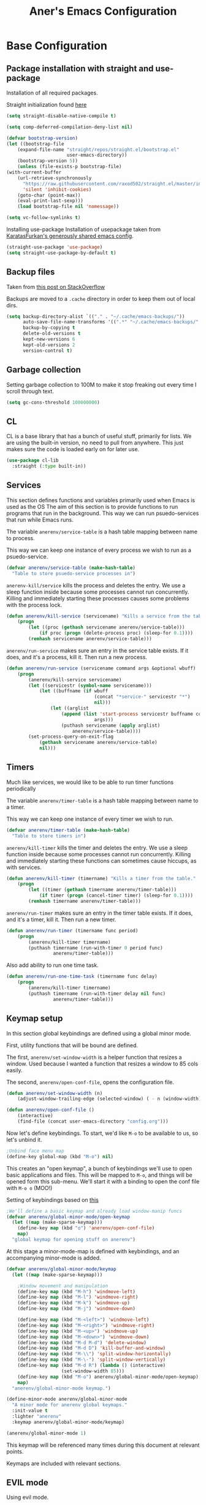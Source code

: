 #+title: Aner's Emacs Configuration

#+property: header-args :results silent
#+options: toc:2
#+latex_class: article

* Base Configuration

** Package installation with straight and use-package

Installation of all required packages.

Straight initialization found [[https://www.github.com/raxod502/straight.el][here]]

#+begin_src emacs-lisp
(setq straight-disable-native-compile t)

(setq comp-deferred-compilation-deny-list nil)

(defvar bootstrap-version)
(let ((bootstrap-file
    (expand-file-name "straight/repos/straight.el/bootstrap.el"
                      user-emacs-directory))
    (bootstrap-version 5))
    (unless (file-exists-p bootstrap-file)
(with-current-buffer
    (url-retrieve-synchronously
      "https://raw.githubusercontent.com/raxod502/straight.el/master/install.el"
      'silent 'inhibit-cookies)
    (goto-char (point-max))
    (eval-print-last-sexp)))
    (load bootstrap-file nil 'nomessage))

(setq vc-follow-symlinks t)
#+end_src

Installing use-package
Installation of usepackage taken from [[https://github.com/KaratasFurkan/.emacs.d/][KaratasFurkan's generously shared emacs config]].

#+begin_src emacs-lisp
(straight-use-package 'use-package)
(setq straight-use-package-by-default t)
#+end_src

** Backup files

Taken from [[https://stackoverflow.com/questions/151945/how-do-i-control-how-emacs-makes-backup-files][this post on StackOverflow]]

Backups are moved to a =.cache= directory in order to keep them out of local dirs.

#+begin_src emacs-lisp
(setq backup-directory-alist `(("." . "~/.cache/emacs-backups/"))
      auto-save-file-name-transforms '((".*" "~/.cache/emacs-backups/" t))
      backup-by-copying t
      delete-old-versions t
      kept-new-versions 6
      kept-old-versions 2
      version-control t)
#+end_src

** Garbage collection

Setting garbage collection to 100M to make it stop freaking out every time I scroll through text.

#+begin_src emacs-lisp
(setq gc-cons-threshold 100000000)
#+end_src

** CL

CL is a base library that has a bunch of useful stuff, primarily for lists.
We are using the built-in version, no need to pull from anywhere.
This just makes sure the code is loaded early on for later use.

#+begin_src emacs-lisp
(use-package cl-lib
  :straight (:type built-in))
#+end_src

** Services

This section defines functions and variables primarily used when Emacs is used as the OS
The aim of this section is to provide functions to run programs that run in the background.
This way we can run psuedo-services that run while Emacs runs.

The variable =anerenv/service-table= is a hash table mapping between name to process.

This way we can keep one instance of every process we wish to run as a psuedo-service.

#+begin_src emacs-lisp
(defvar anerenv/service-table (make-hash-table)
  "Table to store psuedo-service processes in")
#+end_src

=anerenv-kill/service= kills the process and deletes the entry. We use a sleep function
inside because some processes cannot run concurrently. Killing and immediately starting
these processes causes some problems with the process lock.

#+begin_src emacs-lisp
(defun anerenv/kill-service (servicename) "Kills a service from the table."
    (progn
        (let ((proc (gethash servicename anerenv/service-table)))
            (if proc (progn (delete-process proc) (sleep-for 0.1))))
        (remhash servicename anerenv/service-table)))
#+end_src

=anerenv/run-service= makes sure an entry in the service table exists. If it does,
and it's a process, kill it. Then run a new process.

#+begin_src emacs-lisp
(defun anerenv/run-service (servicename command args &optional wbuff)
    (progn
        (anerenv/kill-service servicename)
        (let ((servicestr (symbol-name servicename)))
            (let ((buffname (if wbuff
                                (concat "*service-" servicestr "*")
                                nil)))
                (let ((arglist
                    (append (list 'start-process servicestr buffname command)
                                args)))
                    (puthash servicename (apply arglist)
                        anerenv/service-table))))
        (set-process-query-on-exit-flag
            (gethash servicename anerenv/service-table)
            nil)))
#+end_src

** Timers

Much like services, we would like to be able to run timer functions periodically

The variable =anerenv/timer-table= is a hash table mapping between name to a timer.

This way we can keep one instance of every timer we wish to run.

#+begin_src emacs-lisp
(defvar anerenv/timer-table (make-hash-table)
  "Table to store timers in")
#+end_src

=anerenv/kill-timer= kills the timer and deletes the entry. We use a sleep function
inside because some processes cannot run concurrently. Killing and immediately starting
these functions can sometimes cause hiccups, as with services.

#+begin_src emacs-lisp
(defun anerenv/kill-timer (timername) "Kills a timer from the table."
    (progn
        (let ((timer (gethash timername anerenv/timer-table)))
            (if timer (progn (cancel-timer timer) (sleep-for 0.1))))
        (remhash timername anerenv/timer-table)))
#+end_src

=anerenv/run-timer= makes sure an entry in the timer table exists. If it does,
and it's a timer, kill it. Then run a new timer.

#+begin_src emacs-lisp
(defun anerenv/run-timer (timername func period)
    (progn
        (anerenv/kill-timer timername)
        (puthash timername (run-with-timer 0 period func)
                 anerenv/timer-table)))
#+end_src

Also add ability to run one time task.

#+begin_src emacs-lisp
(defun anerenv/run-one-time-task (timername func delay)
    (progn
        (anerenv/kill-timer timername)
        (puthash timername (run-with-timer delay nil func)
                 anerenv/timer-table)))
#+end_src

** Keymap setup

In this section global keybindings are defined using a global minor mode.

First, utility functions that will be bound are defined.

The first, =anerenv/set-window-width= is a helper function that resizes a window. Used because I wanted a function
that resizes a window to 85 cols easily.

The second, =anerenv/open-conf-file=,  opens the configuration file.

#+begin_src emacs-lisp
(defun anerenv/set-window-width (n)
    (adjust-window-trailing-edge (selected-window) ( - n (window-width)) t))

(defun anerenv/open-conf-file ()
    (interactive)
    (find-file (concat user-emacs-directory "config.org")))
#+end_src

Now let's define keybindings. To start, we'd like =M-o= to be available to us, so let's unbind it.

#+begin_src emacs-lisp
;Unbind face menu map
(define-key global-map (kbd "M-o") nil)
#+end_src

This creates an "open keymap", a bunch of keybindings we'll use to open basic applications and files.
This will be mapped to =M-o=, and things will be opened form this sub-menu.
We'll start it with a binding to open the conf file with =M-o o= (MOO!)

Setting of keybindings based on [[https://stackoverflow.com/questions/49853494/the-best-way-to-set-a-key-to-do-nothing][this]]

#+begin_src emacs-lisp
;We'll define a basic keymap and already load window-manip funcs
(defvar anerenv/global-minor-mode/open-keymap
  (let ((map (make-sparse-keymap)))
    (define-key map (kbd "o") 'anerenv/open-conf-file)
    map)
  "global keymap for opening stuff on anerenv")
#+end_src

At this stage a minor-mode-map is defined with keybindings, and an accompanying minor-mode is added.

#+begin_src emacs-lisp
(defvar anerenv/global-minor-mode/keymap
  (let ((map (make-sparse-keymap)))

    ;Window movement and manipulation
    (define-key map (kbd "M-h") 'windmove-left)
    (define-key map (kbd "M-l") 'windmove-right)
    (define-key map (kbd "M-k") 'windmove-up)
    (define-key map (kbd "M-j") 'windmove-down)

    (define-key map (kbd "M-<left>") 'windmove-left)
    (define-key map (kbd "M-<right>") 'windmove-right)
    (define-key map (kbd "M-<up>") 'windmove-up)
    (define-key map (kbd "M-<down>") 'windmove-down)
    (define-key map (kbd "M-d M-d") 'delete-window)
    (define-key map (kbd "M-d D") 'kill-buffer-and-window)
    (define-key map (kbd "M-\\") 'split-window-horizontally)
    (define-key map (kbd "M-\-") 'split-window-vertically)
    (define-key map (kbd "M-d R") (lambda () (interactive)
                    (set-window-width 85)))
    (define-key map (kbd "M-o") anerenv/global-minor-mode/open-keymap)
    map)
  "anerenv/global-minor-mode keymap.")

(define-minor-mode anerenv/global-minor-mode
  "A minor mode for anerenv global keymaps."
  :init-value t
  :lighter "anerenv"
  :keymap anerenv/global-minor-mode/keymap)

(anerenv/global-minor-mode 1)
#+end_src

This keymap will be referenced many times during this document at relevant points.

Keymaps are included with relevant sections.

** EVIL mode

Using evil mode.

This section includes unbinding =C-w= (I honestly forget why).

This section binds keys for changing window size. Done here because can only do after evil loads.

Unbinding C-w taken from https://stackoverflow.com/questions/24988406/unbinding-evils-c-w-mappings

#+begin_src emacs-lisp
(setq evil-want-keybinding nil)

(use-package evil
  :init
  (setq evil-want-C-i-jump nil)
  :config
  (require 'evil )
  (evil-mode 1)

  :bind
  (:map anerenv/global-minor-mode/keymap
        ("M-w h" . evil-window-decreace-width)
        ("M-w l" . evil-window-increase-width)
        ("M-w k" . evil-window-decrease-height)
        ("M-w j" . evil-window-increase-height))
)
#+end_src

Loading evil collection. Functions from this package will be referenced many times later in the configuration.

#+begin_src emacs-lisp
(use-package evil-collection
  :config
  (setq evil-collection-setup-minibuffer t)
)
#+end_src

Setting theme colors

#+begin_src emacs-lisp
(defvar anerenv/evil-color-normal "LightGoldenrod1")
(defvar anerenv/evil-color-emacs "LightBlue1")
(defvar anerenv/evil-color-insert "PaleGreen1")
(defvar anerenv/evil-color-replace "LightPink")
(defvar anerenv/evil-color-motion "LightCyan")
(defvar anerenv/evil-color-visual "LightGray")
(defvar anerenv/evil-color-operate "sandy brown")
#+end_src

** Undo tree

Loading =undo-tree= for undo/redo functionality with evil.

Redo taken from https://github.com/syl20bnr/spacemacs/issues/14036

#+begin_src emacs-lisp
(use-package undo-tree
  :after evil
  :config
    (evil-set-undo-system 'undo-tree)
    (setq undo-tree-history-directory-alist
        (list (cons "." (concat user-emacs-directory "undo-tree"))))
    (global-undo-tree-mode 1)
)
#+end_src

** IVY

Enabling IVY. Taken from [[https://github.com/abo-abo/swiper][their website]].

Using ivy, hydra, counsel.

#+begin_src emacs-lisp
(use-package ivy
  :custom
    (ivy-use-virtual-buffers t)
    (enable-recursive-minibuffers t)
    (ivy-count-format "(%d/%d) ")
  :config
    (ivy-mode 1)
)

(use-package ivy-hydra
  :after ivy)
(use-package ivy-avy
  :after ivy)
(use-package counsel
  :after ivy

  :bind
    (:map anerenv/global-minor-mode/keymap
        ("M-i" . counsel-imenu)
        ("M-b" . counsel-switch-buffer)
        ("C-x C-f" . counsel-find-file))
    (:map anerenv/global-minor-mode/open-keymap
        ("l" . counsel-linux-app))
)
#+end_src

Using swiper. Replacing evil search with swiper search.

#+begin_src emacs-lisp
(use-package swiper
    :after ivy evil
    :config
    (setq evil-search-module 'swiper-isearch)

    :bind
    (:map anerenv/global-minor-mode/keymap
        ("C-s" . swiper-isearch))
)
#+end_src

*** Keymaps

#+begin_src emacs-lisp
(evil-collection-ivy-setup)
#+end_src

** Projectile

Startup up projectile.

A config line here disables modeline display because I don't want my modeline to be cluttered.

Mapping modeline commands to =M-p= prefix. Also adding a shortcut to add project.

#+begin_src emacs-lisp
(use-package projectile
  :config
    (projectile-mode +1)
    (setq projectile-mode-line-function (lambda () ""))
  :bind
    (:map projectile-command-map
          ("a" . projectile-add-known-project)
    )
    (:map anerenv/global-minor-mode/keymap
          ("M-p" . projectile-command-map))
)
#+end_src

Ivy for projectile:
Parts taken from [[https://emacs.stackexchange.com/questions/40787/display-corresponding-key-binding-of-command-during-m-x-completion][this post]] and [[https://emacs.stackexchange.com/questions/38841/counsel-m-x-always-shows][this post]] from StackOverflow.

Helps with many functions to use counsel's/ivy's autocomplete with projectile.

#+begin_src emacs-lisp
(use-package counsel-projectile
  :after counsel projectile
  :config
    (counsel-projectile-mode +1)
    (setq projectile-completion-system 'ivy)
    ;Making counsel start with empty regex
    (when (commandp 'counsel-M-x)
        (global-set-key [remap execute-extended-command] 'counsel-M-x))
    (setcdr (assoc 'counsel-M-x ivy-initial-inputs-alist) "")
)
#+end_src

** Tramp

Ensuring tramp is loaded, and loading counsel-tramp for easy tramping.

#+begin_src emacs-lisp
(use-package tramp
  :straight (:type built-in))

(use-package counsel-tramp)
#+end_src

** Assorted utility functions

Defining a function to copy filename.

#+begin_src emacs-lisp
(defun anerenv/copy-file-name () (interactive)
       (let ((fpath buffer-file-name))
         (if fpath (kill-new fpath) (message "No current file!"))))
#+end_src

Need to define this here so that other parts of code have access to it

#+begin_src emacs-lisp
(defun anerenv/font-candidate (&rest fonts)
    "Return existing font which first match."
    (cl-find-if (lambda (f) (find-font (font-spec :name f))) fonts))
#+end_src

#+begin_src emacs-lisp
(defun anerenv/re-seq (regexp string)
  "Get a list of all regexp matches in a string"
  (save-match-data
    (let ((pos 0)
          matches)
      (while (string-match regexp string pos)
        (push (match-string 0 string) matches)
        (setq pos (match-end 0)))
      matches)))
#+end_src

* UI

** Notifications

#+begin_src emacs-lisp
(use-package notifications
  :straight (:type built-in))
#+end_src

** Tab bar
*** Base

Prettification of tab bar. We only use tab-bar if the version is greater than 27.1.
We also use this section to bind keys.

#+begin_src emacs-lisp
;; If version greater than 27.1

(defun anerenv/new-tab-and-rename ()
    "Created for back compatibility with emacs 27"
    (interactive)
    (progn
        (tab-bar-new-tab)
        (call-interactively 'tab-bar-rename-tab)))

(if (version<= "27.1" emacs-version) (progn
    (tab-bar-mode 1)

    (set-face-attribute 'tab-bar nil
                        :box t
                        :background "LightYellow3"
                        :foreground "DarkSlateGrey"
                        :font (anerenv/font-candidate
                               "Source Code Pro" "Consolas")
                        :height 90)

    (set-face-attribute 'tab-bar-tab nil
                        :box '(:color "DarkSlateGrey" :line-width -2)
                        :background "LightYellow3"
                        :weight 'bold)

    (set-face-attribute 'tab-bar-tab-inactive nil
                        :background "LightYellow3"
                        :inherit 'tab-bar)

    (define-key anerenv/global-minor-mode/keymap
        (kbd "M-<tab>") 'tab-next)
    (define-key anerenv/global-minor-mode/keymap
        (kbd "M-'") 'tab-previous)
    (define-key anerenv/global-minor-mode/keymap
        (kbd "M-t r") 'tab-bar-rename-tab)
    (define-key anerenv/global-minor-mode/keymap
        (kbd "M-t n") 'tab-next)
    (define-key anerenv/global-minor-mode/keymap
        (kbd "M-t p") 'tab-previous)
    (define-key anerenv/global-minor-mode/keymap
        (kbd "M-t x") 'tab-bar-close-tab)
    (define-key anerenv/global-minor-mode/keymap
        (kbd "M-t c") 'anerenv/new-tab-and-rename)
    (setq tab-bar-close-button-show nil
        tab-bar-new-button-show nil
        tab-bar-separator (propertize " ● " 'face
                                      (list :foreground "LightYellow1"
                                            :box '(:color "DarkSlateGrey")))
        )
    (add-hook 'emacs-startup-hook (lambda () (tab-bar-rename-tab "home" 1)))
))
#+end_src

*** Right Group Display

#+begin_src emacs-lisp
(defvar anerenv/tab-bar/right-update-group '()
  "Functions needed to run to update tab bar")

(defvar anerenv/tab-bar/right-group '()
    "A list of items to be displayed on the right of the tab-bar")

(defun anerenv/tab-bar/right-group-func ()
  "Function that returns a string to be displayed on right of tab-bar"
  (concat
    tab-bar-separator
    (mapconcat 'eval
              (remove ""
                      (mapcar 'funcall anerenv/tab-bar/right-group))
              tab-bar-separator)
    tab-bar-separator))

(defun anerenv/tab-bar/update-func () "Function to update the tab bar"
       (progn
         (mapc 'funcall anerenv/tab-bar/right-update-group)
         (force-mode-line-update)))

(if (version<= "28.1" emacs-version) (progn
    (setq tab-bar-format
        '(
        tab-bar-format-history
        tab-bar-format-tabs
        tab-bar-separator
        tab-bar-format-add-tab
        tab-bar-format-align-right
        anerenv/tab-bar/right-group-func))
    (define-key anerenv/global-minor-mode/keymap
        (kbd "M-n") 'tab-switch)
    (if (member system-type '(gnu gnu/linux))
        (anerenv/run-timer 'tab-timer 'anerenv/tab-bar/update-func 5))
))
#+end_src

Let's define a clock for the tab bar

#+begin_src emacs-lisp
(defun anerenv/tab-bar/get-clock-string () "Get tab bar time string"
       (propertize (format-time-string "%a, %b %d %H:%M")
        'face '(:background "LightYellow3" :foreground "DarkSlateGrey")))

(defun anerenv/tab-bar/enable-clock-display ()
  "Enables clock display in tab bar"
         (cl-pushnew 'anerenv/tab-bar/get-clock-string
                     anerenv/tab-bar/right-group))
#+end_src

By default let's enable the clock display

#+begin_src emacs-lisp
(anerenv/tab-bar/enable-clock-display)
#+end_src

*** Tab bar addons
**** Battery status in tab bar

#+begin_src emacs-lisp
(defun anerenv/bat/get-stats () "Gets battery statistics. First value returned
is battery percentage, second one is t if charging"
    (let* ((commandout (string-clean-whitespace (shell-command-to-string
        "upower -i /org/freedesktop/UPower/devices/DisplayDevice"))))
        (list
        (string-to-number (progn
            (string-match "\\(?:percentage\\:\s+\\)\\([0-9]+\\)" commandout)
            (match-string 1 commandout)))
        (progn
                    (string-match "\\(?:state\\:\s+\\)\\([^\s]+\\)" commandout)
                    (match-string 1 commandout)))
            ))

(defvar anerenv/bat/status-string nil "Holds battery string")

(defun anerenv/bat/set-status-string () "Sets battery-string"
       (let* ((bat-stats (anerenv/bat/get-stats))
              (bat-charge-state (nth 1 bat-stats))
              (bat-percentage-number
                (if (string= bat-charge-state "fully-charged") 100
                    (nth 0 bat-stats)))
              (bat-color (if (<= bat-percentage-number 10) "red3"
                          (if (<= bat-percentage-number 20) "DarkOrange"
                            "DarkSlateGrey")))
              (bat-weight (if (<= bat-percentage-number 20) 'bold 'normal))
              (bat-charge-symbol (if (string= bat-charge-state "charging") "↑"
                    (if (string= bat-charge-state "fully-charged") "◼" "↓"))))
          (setq anerenv/bat/status-string
             (concat
                "⚡" bat-charge-symbol " "
                (propertize (format "%3d" bat-percentage-number)
                             'face (list :foreground bat-color
                                    :box (list :color "DarkSlateGrey")))))))

(defun anerenv/bat/get-status-string () "Get battery string"
       (if anerenv/bat/status-string anerenv/bat/status-string ""))

(defun anerenv/bat/enable-tab-display ()
  "Enables battery display in tab bar"
    (progn
        (cl-pushnew 'anerenv/bat/get-status-string anerenv/tab-bar/right-group)
        (cl-pushnew 'anerenv/bat/set-status-string anerenv/tab-bar/right-update-group)
    ))
#+end_src

**** Network status in tab bar

Code to check for internet connection:

https://emacs.stackexchange.com/questions/7653/elisp-code-to-check-for-internet-connection

#+begin_src emacs-lisp
(defvar anerenv/network/status-string nil "Holds network status string")

(defun anerenv/network/get-status-string () "Gets the network status string"
       (if anerenv/network/status-string anerenv/network/status-string ""))

(defun anerenv/network/set-status-string-sentinel (process event)
    "Sets the network string based on proc run"
    (setq anerenv/network/status-string
            (concat
                "↹ "
                (if (= 0 (process-exit-status process))
                    (propertize "✓" 'face
                                (list :foreground "green3"
                                    :background "LightYellow3"
                                    :box (list :color "DarkSlateGrey")))
                    (propertize "X" 'face
                                (list :foreground "red3"
                                    :background "LightYellow3"
                                    :box (list :color "DarkSlateGrey")))))))

(defun anerenv/network/start-test-proc () "Tests whether internet"
       (interactive)
    (set-process-sentinel
        (start-process "wget" nil "wget" "--spider" "--timeout=1"
                       "www.google.com") 'anerenv/network/set-status-string-sentinel))

(defun anerenv/network/enable-tab-display ()
  "Enables network display in tab bar"
       (progn
         (cl-pushnew 'anerenv/network/get-status-string
                     anerenv/tab-bar/right-group)
         (cl-pushnew 'anerenv/network/start-test-proc
                     anerenv/tab-bar/right-update-group)
         ))
#+end_src

** Window dividers

#+begin_src emacs-lisp
(setq window-divider-default-bottom-width 1
      window-divider-default-places 'bottom-only)

(window-divider-mode 1)
#+end_src

** Clean UI

Disabling the toolbar, the splash-screen, the menu-bar and the scroll-bar

#+begin_src emacs-lisp
(menu-bar-mode -1)   ; no menu bar
(when (display-graphic-p)
    (tool-bar-mode -1)   ; no tool bar with icons
    (scroll-bar-mode -1) ; no scroll bars
    (set-fringe-mode 0))
#+end_src

** Which-Key

#+begin_src emacs-lisp
(use-package which-key
  :config
    (which-key-mode)
)
#+end_src

** Background color

#+begin_src emacs-lisp
(add-to-list 'default-frame-alist '(background-color . "LightYellow"))
#+end_src

** Fringe color

While we don't actually want fringes (almost at all), some frames use them.

#+begin_src emacs-lisp
(set-face-attribute 'fringe nil :background "LemonChiffon1")
#+end_src

** Easy Prompt

#+begin_src emacs-lisp
(defalias 'yes-or-no-p 'y-or-n-p)
#+end_src

** Minibuff

#+begin_src emacs-lisp
(add-hook 'minibuffer-setup-hook
    (lambda ()
        (make-local-variable 'face-remapping-alist)
        (add-to-list 'face-remapping-alist
                    '(default (:background "WhiteSmoke")))))
#+end_src

** Bell

#+begin_src emacs-lisp
(setq ring-bell-function (lambda () ()))
#+end_src

** Olivetti

#+begin_src emacs-lisp
(use-package olivetti
  :init
  (setq olivetti-body-width 96))
#+end_src

** Modeline

Setting colors

#+begin_src emacs-lisp
(set-face-attribute 'mode-line nil :box nil :background "AliceBlue")
(set-face-attribute 'mode-line-inactive nil :box nil :background "LightYellow3")
#+end_src

We use [[https://emacs.stackexchange.com/questions/5529/how-to-right-align-some-items-in-the-modeline][this stackoverflow page]] to make left\right aligned stuff.

We use [[https://www.reddit.com/r/emacs/comments/4mhphb/spacemacs_how_to_limit_the_length_of_displayed/][this article]] to try and limit the mode name length.

#+begin_src emacs-lisp
(setq evil-normal-state-tag
    (propertize " NORMAL  " 'face
                (list :background anerenv/evil-color-normal))
    evil-emacs-state-tag
    (propertize " EMACS   " 'face
                (list :background anerenv/evil-color-emacs))
    evil-insert-state-tag
    (propertize " INSERT  " 'face
                (list :background anerenv/evil-color-insert))
    evil-replace-state-tag
    (propertize " REPLACE " 'face
                (list :background anerenv/evil-color-replace))
    evil-motion-state-tag
    (propertize " MOTION  " 'face
                (list :background anerenv/evil-color-motion))
    evil-visual-state-tag
    (propertize " VISUAL  " 'face
                (list :background anerenv/evil-color-visual))
    evil-operator-state-tag
    (propertize " OPERATE " 'face
                (list :background anerenv/evil-color-operate)))

(defun anerenv/modeline/modeline-render (left right)
  "Return a string of `window-width' length containing LEFT, and RIGHT
 aligned respectively."
  (let* ((available-width (- (window-width) (length left) 2)))
    (format (format " %%s %%%ds " available-width) left right)))

(setq-default mode-line-buffer-identification
    (list -80 (propertized-buffer-identification "%12b")))

(setq-default mode-line-format
    '((:eval (anerenv/modeline/modeline-render
        ;;Left
        (concat
            (propertize (format-mode-line "%b") 'face '((:foreground "maroon")))
            (format-mode-line " (%m) "))
        ;;Right
        (concat
            (format-mode-line "%5lL%4cC ")
            evil-mode-line-tag)))))
#+end_src

** Window dividers

#+begin_src emacs-lisp
(setq window-divider-default-bottom-width 1
      window-divider-default-places 'bottom-only)

(window-divider-mode 1)
#+end_src

* Text

** YASnippet

Loading yasnippet. Useful for snippeting. Mode-specific snippets defined in relevant sections.

#+begin_src emacs-lisp
(use-package yasnippet
  :config
    (yas-global-mode 1)
)
#+end_src

** Flycheck

Flycheck is for syntax checking. Mode-specific configs in their relevant sections.

#+begin_src emacs-lisp
(use-package flycheck
  :config
    (global-flycheck-mode 1)
)
#+end_src

** Text font

This section configures the base fonts. We select fonts if available (have configurations for good defaults in
Linux and Windows).

Also setting default fixed-pitch and variable-pitch fonts.

Setting font size to 10. The value to place is font-size * 10

Font size 12 for variable pitch.

The function =font-candidate= is from https://www.gnu.org/software/emacs/manual/html_mono/cl.html.

#+begin_src emacs-lisp
(let ((variable-font (anerenv/font-candidate
                      "Liberation Serif" "Microsoft Sans Serif")))
    (if variable-font
        (set-face-attribute 'variable-pitch nil :font variable-font)))

(let ((fixed-font (anerenv/font-candidate
                   "Source Code Pro" "LiberationMono" "Consolas")))
    (if fixed-font (progn
        (set-face-attribute 'default nil :font fixed-font)
        (set-face-attribute 'fixed-pitch nil :font fixed-font))))

(set-face-attribute 'default nil :height 100)
(set-face-attribute 'variable-pitch nil
    :height 130
    :weight 'normal
    :width 'normal)

(set-face-attribute 'fixed-pitch nil
    :height 100
    :weight 'normal
    :width 'normal)

(defun anerenv/default-variable-pitch ()
    (face-remap-add-relative 'default '(:inherit 'variable-pitch)))
#+end_src

** Line numbering

We want line numbering, but only in modes where it makes sense.

To do this, a custom minor-mode, =anerenv/global-linum-mode=, is created.
This mode selectively activates linum-mode if the mode is not one of a selected exempt modes.
These exempt modes are defined in =display-line-numbers-exempt-modes=.

Taken from [[https://www.emacswiki.org/emacs/LineNumbers][this wiki entry]].

#+begin_src emacs-lisp
(use-package display-line-numbers
    :init
        (defcustom anerenv/display-line-numbers-exempt-modes
            '(vterm-mode
              eshell-mode
              shell-mode
              term-mode
              ansi-term-mode
              magit-mode
              magit-diff-mode
              notmuch-hello
              pdf-view-mode)
            "Major modes on which to disable the linum mode, exempts them."
            :group 'display-line-numbers
            :type 'list
            :version "green")

        (define-global-minor-mode anerenv/global-linum-mode
            display-line-numbers-mode
            (lambda () (if (and
                (not (apply 'derived-mode-p
                            anerenv/display-line-numbers-exempt-modes))
                (not (minibufferp)))
            (display-line-numbers-mode))))

        (setq display-line-numbers-type 'visual
            display-line-numbers-grow-only 1
            display-line-numbers-width-start 1)

    :config
        (anerenv/global-linum-mode 1)
        (set-face-attribute 'line-number nil
            :family (face-attribute 'fixed-pitch :family))
)
#+end_src

** Line highlight

Highlighting line with cursor.

#+begin_src emacs-lisp
(global-hl-line-mode)
(set-face-attribute 'hl-line nil :background anerenv/evil-color-emacs)

(defface hl-line-normal
  (list (list t (list :inherit 'hl-line :background  anerenv/evil-color-normal
                      :extend t)))
    "Highlight face for evil normal mode."
    :group 'hl-line)

(defface hl-line-insert
  (list (list t (list :inherit 'hl-line :background  anerenv/evil-color-insert
                      :extend t)))
    "Highlight face for evil insert mode."
    :group 'hl-line)

(defface hl-line-emacs
  (list (list t (list :inherit 'hl-line :background  anerenv/evil-color-emacs
                      :extend t)))
    "Highlight face for evil insert mode."
    :group 'hl-line)

(defface hl-line-replace
  (list (list t (list :inherit 'hl-line :background  anerenv/evil-color-replace
                      :extend t)))
    "Highlight face for evil insert mode."
    :group 'hl-line)

(defface hl-line-motion
  (list (list t (list :inherit 'hl-line :background  anerenv/evil-color-motion
                      :extend t)))
    "Highlight face for evil insert mode."
    :group 'hl-line)

(defface hl-line-visual
  (list (list t (list :inherit 'hl-line :background  anerenv/evil-color-visual
                      :extend t)))
    "Highlight face for evil insert mode."
    :group 'hl-line)

(defface hl-line-operate
  (list (list t (list :inherit 'hl-line :background  anerenv/evil-color-operate
                      :extend t)))
    "Highlight face for evil insert mode."
    :group 'hl-line)

(defun anerenv/hl-line-evil/set-hl-state (state-face)
  "Refresh hl-line to be state-face"
  (progn
    (global-hl-line-unhighlight)
    (setq-local hl-line-face state-face)
    (global-hl-line-highlight)))
#+end_src

#+begin_src emacs-lisp
(add-hook 'evil-insert-state-entry-hook
          (lambda () (anerenv/hl-line-evil/set-hl-state 'hl-line-insert)))
(add-hook 'evil-normal-state-entry-hook
          (lambda () (anerenv/hl-line-evil/set-hl-state 'hl-line-normal)))
(add-hook 'evil-emacs-state-entry-hook
          (lambda () (anerenv/hl-line-evil/set-hl-state 'hl-line-emacs)))
(add-hook 'evil-replace-state-entry-hook
          (lambda () (anerenv/hl-line-evil/set-hl-state 'hl-line-replace)))
(add-hook 'evil-motion-state-entry-hook
          (lambda () (anerenv/hl-line-evil/set-hl-state 'hl-line-motion)))
(add-hook 'evil-visual-state-entry-hook
          (lambda () (anerenv/hl-line-evil/set-hl-state 'hl-line-visual)))
(add-hook 'evil-operate-state-entry-hook
          (lambda () (anerenv/hl-line-evil/set-hl-state 'hl-line-operate)))
#+end_src

** Line wrap

Don't want to have to scroll to see more chars.

#+begin_src emacs-lisp
(global-visual-line-mode t)
#+end_src

** Parenthesis

Highlight matching parenthesis

#+begin_src emacs-lisp
(show-paren-mode 1)
#+end_src

** Tabs

Using spaces instead of tabs, default offset is 4.

#+begin_src emacs-lisp
(setq-default indent-tabs-mode nil
              tab-width 4
              c-basic-offset 4
              tab-always-indent 'complete)
#+end_src

** BIDI and lang

Setting up Hebrew as alternative input, using bidi mode so that every line is
aligned left\right accordingly.

#+begin_src emacs-lisp
(setq-default default-input-method "hebrew"
              bidi-display-reordering t
              bidi-paragraph-direction 'nil)

(defun anerenv/set-bidi-env ()
    (setq bidi-paragraph-direction 'nil)
)

(define-key anerenv/global-minor-mode/keymap
    (kbd "C-SPC") 'toggle-input-method)
#+end_src

** Whitespace mode

We define a custom global-whitespace-mode in order to enable it only on
relevant modes.

We check if the current mode doesn't derive from a set of blacklisted mode, the
main culprit being terminal modes where whitespace occur naturally and are a
pain to see all the time.

#+begin_src emacs-lisp
(setq-default whitespace-style
      '(face tabs trailing tab-mark
             lines-tail indentation))

(defun anerenv/whitespace-mode-func ()
  (interactive)
    (if (derived-mode-p 'text-mode 'prog-mode 'org-mode)
        (whitespace-mode 1) (whitespace-mode -1)))

(add-hook 'after-change-major-mode-hook 'anerenv/whitespace-mode-func)
#+end_src

** Commenter

Quick keybindings to comment out regions.

#+begin_src emacs-lisp
(use-package evil-nerd-commenter
  :config
  (define-key evil-normal-state-map (kbd "C-;")
    'evilnc-comment-or-uncomment-lines))
#+end_src

** Irony-mode

Must work on this. While it does work, can get slow and for weird projects can
show errors.

Namespace indent disabling based on:
https://stackoverflow.com/questions/13825188/suppress-c-namespace-indentation-in-emacs

#+begin_src emacs-lisp
;; == irony-mode ==
(use-package irony
  :ensure t
  :defer t
  :init
  (add-hook 'c++-mode-hook 'irony-mode)
  (add-hook 'c-mode-hook 'irony-mode)
  (add-hook 'objc-mode-hook 'irony-mode)
  :config
  ;; replace the `completion-at-point' and `complete-symbol' bindings in
  ;; irony-mode's buffers by irony-mode's function
  (defun anerenv/irony-mode-hook ()
    (define-key irony-mode-map [remap completion-at-point]
      'irony-completion-at-point-async)
    (define-key irony-mode-map [remap complete-symbol]
      'irony-completion-at-point-async))
  (add-hook 'irony-mode-hook 'anerenv/irony-mode-hook)
  (add-hook 'irony-mode-hook 'irony-cdb-autosetup-compile-options)

  (defconst anerenv/cc-style
    '("gnu"
        (c-offsets-alist . ((innamespace . [0])))
        (c-basic-offset . 4)))

  (c-add-style "anerenv/cc-style" anerenv/cc-style)
  (add-hook 'irony-mode-hook (lambda () (c-set-style "anerenv/cc-style")))
  )
#+end_src

Integration with flycheck

#+begin_src emacs-lisp
(use-package flycheck-irony
  :after flycheck irony
  :config
    (add-hook 'flycheck-mode-hook #'flycheck-irony-setup)
    (add-hook 'c++-mode-hook (lambda () (setq flycheck-checker 'irony)))
)
#+end_src

** Company mode

#+begin_src emacs-lisp
(use-package company
  :ensure t
  :defer t
  :init (add-hook 'after-init-hook 'global-company-mode)
  :config
  (use-package company-irony :ensure t :defer t)
  (setq
        company-minimum-prefix-length   2
        company-show-numbers            t
        company-tooltip-limit           20
        company-idle-delay              0.2
  )
  :bind ("C-;" . company-complete-common)
  :hook (irony-mode . company-mode)
  )
#+end_src

** HTMLize

#+begin_src emacs-lisp
(use-package htmlize)
#+end_src

** Folding

Using Hideshow

#+begin_src emacs-lisp
(add-hook 'prog-mode-hook 'hs-minor-mode)
#+end_src

** Emojis!

#+begin_src emacs-lisp
;; (use-package emojify
;;   :hook (after-init . global-emojify-mode)
;;   :config (setq use-default-font-for-symbols nil))
#+end_src

** Pandoc

Pandoc mode lets us export different formats to PDF.

Added for use with markdown.

Binding to startup is 'C-c /'

#+begin_src emacs-lisp
(use-package pandoc-mode
  :hook
  (markdown-mode . pandoc-mode))
#+end_src

* Major modes

** VTerm

#+begin_src emacs-lisp
;; (use-package xterm-color :ensure t)
;; (use-package eterm-256color :ensure t
;;   :config
;;   (add-hook 'term-mode-hook #'eterm-256color-mode)
;;   (add-hook 'vterm-mode-hook #'eterm-256color-mode)
;;   )
#+end_src

#+begin_src emacs-lisp
(use-package vterm
  :if  (member system-type '(gnu gnu/linux))
  :config
    (add-hook 'vterm-mode-hook
            (lambda () (setq-local global-hl-line-mode nil)))

    (evil-collection-define-key 'normal 'vterm-mode-map
      (kbd "p") 'vterm-yank)
    (setq vterm-timer-delay 0.01
          vterm-term-environment-variable "xterm-256color"))
#+end_src

** Eshell

Watch based on https://emacs.stackexchange.com/questions/44389/how-to-watch-and-cat-and-grep-with-emacs

#+begin_src emacs-lisp
(use-package eshell
  :straight (:type built-in)

  :config
    (add-hook 'eshell-mode-hook (company-mode -1))
)

(defvar watch-history nil)
(defun eshell/watch (command &optional name)
    "Runs \"watch COMMAND\" in a `term' buffer.  \"q\" to exit."
    (interactive
    (list (read-from-minibuffer "watch " nil nil nil 'watch-history)))
    (let* ((name (or name (concat "watch " command)))
            (switches (split-string-and-unquote command))
            (termbuf (apply 'make-term name "watch" nil switches))
            (proc (get-buffer-process termbuf)))
        (set-buffer termbuf)
        (term-mode)
        (term-char-mode)
        (setq-local show-trailing-whitespace nil)
        ;; Kill the process interactively with "q".
        (set-process-query-on-exit-flag proc nil)
        (let ((map (make-sparse-keymap))
            (cmdquit (make-symbol "watch-quit")))
        (put cmdquit 'function-documentation "Kill the `watch' buffer.")
        (put cmdquit 'interactive-form '(interactive))
        (fset cmdquit (apply-partially 'kill-process proc))
        (set-keymap-parent map (current-local-map))
        (define-key map (kbd "q") cmdquit)
        (use-local-map map))
        ;; Kill the buffer automatically when the process is killed.
        (set-process-sentinel
        proc (lambda (process signal)
                (and (memq (process-status process) '(exit signal))
                    (buffer-live-p (process-buffer process))
                    (kill-buffer (process-buffer process)))))
        ;; Display the buffer.
        (switch-to-buffer termbuf)))
#+end_src

#+begin_src emacs-lisp
(use-package conda
  :config
  (conda-env-initialize-eshell))
#+end_src

** PDF-Tools

For viewing PDF files and such!
Broken for the time being
#+begin_src emacs-lisp
(use-package pdf-tools
  :config
    (pdf-tools-install)
    (add-hook 'pdf-view-mode-hook
        (lambda () (blink-cursor-mode 0)))
    (add-hook 'pdf-view-mode-hook 'pdf-view-fit-page-to-window)

    (evil-collection-pdf-setup)
)
#+end_src

** Graphviz

#+begin_src emacs-lisp
(use-package graphviz-dot)
#+end_src

** ORG

*** Base

All things org!

Setting fixed fonts in org-mode so that mixed type works as intended.

#+begin_src emacs-lisp
(defvar anerenv/org-base-dir
    (concat (getenv "HOME") "/org/")
    "Base directory for org files.")

(defun anerenv/set-org-mode-fixed-pitch-faces ()
    (mapc (lambda (face) (set-face-attribute face nil
                :font (face-attribute 'fixed-pitch :font)
                :height (face-attribute 'fixed-pitch :height)))
    `(line-number
        org-block
        org-special-keyword
        org-drawer
        org-todo
        org-done
        org-priority
        org-checkbox
        org-block-end-line
        org-block-begin-line
        org-table
        org-verbatim)))

(use-package org
    :straight
        (:type built-in)
    :hook
        (org-mode . variable-pitch-mode)
        (org-mode . anerenv/set-bidi-env)
        (org-mode . (lambda ()
            (setq-local whitespace-style '(face tabs trailing tab-mark
            indentation))))
    :config
        (anerenv/set-org-mode-fixed-pitch-faces)
        (setq org-src-tab-acts-natively t
              org-adapt-indentation nil
              org-startup-folded t
              org-hide-emphasis-markers t)
        (set-face-attribute 'org-code nil
            :family (face-attribute 'fixed-pitch :family))
        (set-face-attribute 'org-block nil
            :family (face-attribute 'fixed-pitch :family))
    :bind
        ("C-a" . nil)
        ("C-a l" . org-toggle-latex-fragment)
)
#+end_src

*** Capture

Basic setup for org-capture.

One thing of note is that when we insert the project name in org-capture, we replace
the project name's dashes with underlines. This is because we would like to make them
into tags, and org mode tags do not support dashes, but they do support underlines.

#+begin_src emacs-lisp
(setq org-agenda-files (list (concat anerenv/org-base-dir "agenda"))
      org-default-notes-file (concat anerenv/org-base-dir "agenda/notes.org")
      org-agenda-tags-column -80
      org-agenda-start-on-weekday nil)

(define-key anerenv/global-minor-mode/open-keymap
    (kbd "c") 'counsel-org-capture)

(add-hook 'org-capture-mode-hook 'evil-insert-state)
#+end_src

#+begin_src emacs-lisp
(defvar anerenv/org-capture-default-proj-name
  "general"
  "Default project name")

(defvar anerenv/org-capture-proj-name
  anerenv/org-capture-default-proj-name
  "Temporary var to store prev buffers proj name before capture")

(defun anerenv/org-capture-get-project-name ()
  "Gets project name, returns 'general' if not, replaces dashes with underlines"
  (let ((ret (projectile-project-name)))
    (if (string-equal ret "-") "general" (replace-regexp-in-string "-" "_" ret))))

(defun anerenv/org-capture-set-project-name (&rest args)
  "Sets variable with project name"
  (setq anerenv/org-capture-proj-name (anerenv/org-capture-get-project-name)))

(advice-add 'org-capture :before 'anerenv/org-capture-set-project-name)

(setq org-capture-templates `(
("tf" "Todo w/file" entry
    (file "agenda/tasks.org")
"* TODO %?%(org-set-tags anerenv/org-capture-proj-name)
:PROPERTIES:
:CREATED: %U
:FILE: %l
:PROJECT: %(eval anerenv/org-capture-proj-name)
:END:\n")

("tp" "Todo w/project" entry
    (file "agenda/tasks.org")
"* TODO %?%(org-set-tags anerenv/org-capture-proj-name)
:PROPERTIES:
:CREATED: %U
:PROJECT: %(eval anerenv/org-capture-proj-name)
:END:\n")

("tdf" "Todo w/deadline, file" entry
    (file "agenda/tasks.org")
"* TODO %^t %?%(org-set-tags anerenv/org-capture-proj-name)
:PROPERTIES:
:CREATED: %U
:FILE: %l
:PROJECT: %(eval anerenv/org-capture-proj-name)
:END:\n")

("tdp" "Todo w/project, file" entry
    (file "agenda/tasks.org")
"* TODO %^t %?%(org-set-tags anerenv/org-capture-proj-name)
:PROPERTIES:
:CREATED: %U
:FILE: %l
:PROJECT: %(eval anerenv/org-capture-proj-name)
:END:\n")

("tg" "Todo general" entry
    (file "agenda/tasks.org")
"* TODO %?%(org-set-tags \"general\")
:PROPERTIES:
:PROJECT: general
:CREATED: %U
:END:\n")

("tdg" "Todo general w/date" entry
    (file "agenda/tasks.org")
"* TODO %^t %?%(org-set-tags \"general\")
:PROPERTIES:
:PROJECT: general
:CREATED: %U
:END:\n")

("n" "Notes" item
    (file "notes.org")
"%?")

("j" "Journal entry" entry
    (file+datetree "journal/journal.org")
"* %U
:PROPERTIES:
:CREATED: %U
:MOOD: %^{General mood?|happy|angry|sad|neutral}
:ENERGY: %^{Energy?|tired|energetic|neutral}
:END:
%?")
))

(add-hook 'org-capture-prepare-finalize-hook 'org-align-all-tags)
#+end_src

*** Roam

#+begin_src emacs-lisp
(use-package org-roam
    :after org
    :init (setq org-roam-v2-ack t) ;; Acknowledge V2 upgrade
    :custom
    (org-roam-directory (file-truename (concat anerenv/org-base-dir "roam")))
    :config
    (org-roam-setup)

    :bind (("C-c n f" . org-roam-node-find)
           ("C-c n r" . org-roam-node-random)
           (:map org-mode-map
                 (("C-c n i" . org-roam-node-insert)
                  ("C-c n o" . org-id-get-create)
                  ("C-c n t" . org-roam-tag-add)
                  ("C-c n a" . org-roam-alias-add)
                  ("C-c n l" . org-roam-buffer-toggle)))))
#+end_src

*** Agenda

#+begin_src emacs-lisp
(define-key anerenv/global-minor-mode/open-keymap
    (kbd "a") 'org-agenda)
#+end_src

Setting org agenda to open in current window

#+begin_src emacs-lisp
(setq org-agenda-window-setup 'current-window)
#+end_src

For good keybindings in org agenda we use evil org. But we'll do it only for org agenda.

#+begin_src emacs-lisp
(use-package evil-org
  :ensure t
  :after org
  :config
  (require 'evil-org-agenda)
  (evil-org-agenda-set-keys)
  ;We don't want the M-j M-k definitions
  (evil-define-key 'motion org-agenda-mode-map
    (kbd "M-j") nil
    (kbd "M-k") nil))
#+end_src

Custom views

#+begin_src emacs-lisp
(setq org-agenda-custom-commands
      '(("h" "High priority"
         ((agenda "")
            (tags-todo "priority")
            (tags-todo "general")
          ))
        ("o" "Config"
         ((agenda "")
          (tags-todo "anerenv")))))
#+end_src

*** Cladav

#+begin_src emacs-lisp
(use-package org-caldav)
#+end_src

*** Babel

Define languages to use

#+begin_src emacs-lisp
(require 'ob)
(require 'ob-tangle)

(org-babel-do-load-languages
 'org-babel-load-languages
 '((shell . t)
   (emacs-lisp . t)
   (python . t)
   (org . t)
   (lilypond . t)
   (latex . t)
   (js . t)
   (java . t)
   (dot . t)
   (C . t)))

(add-to-list 'org-src-lang-modes (quote ("dot". graphviz-dot)))
(add-to-list 'org-src-lang-modes (quote ("plantuml" . fundamental)))
(add-to-list 'org-babel-tangle-lang-exts '("clojure" . "clj"))
#+end_src

This section makes code-indentation correction work inside source blocks.
Taken from: https://github.com/emacs-evil/evil/issues/1288

#+begin_src emacs-lisp
(defun anerenv/org/evil-org-insert-state-in-edit-buffer (fun &rest args)
  "Bind `evil-default-state' to `insert' before calling FUN with ARGS."
  (let ((evil-default-state 'insert)
        ;; Force insert state
        evil-emacs-state-modes
        evil-normal-state-modes
        evil-motion-state-modes
        evil-visual-state-modes
        evil-operator-state-modes
        evil-replace-state-modes)
    (apply fun args)
    (evil-refresh-cursor)))

(advice-add 'org-babel-do-key-sequence-in-edit-buffer
            :around #'anerenv/org/evil-org-insert-state-in-edit-buffer)
#+end_src

*** Code blocks

The following displays the contents of code blocks in Org-mode files using
the major-mode of the code. It also changes the behavior of TAB to as if it
were used in the appropriate major mode.

#+begin_src emacs-lisp
(setq org-src-fontify-natively t
      org-src-tab-acts-natively t
      org-src-preserve-indentation t)

(set-face-attribute 'org-block nil
    :background "LemonChiffon1")
(set-face-attribute 'org-block-begin-line nil
    :background "LightYellow2")
(set-face-attribute 'org-block-end-line nil
    :background "LightYellow2")
#+end_src

*** PDF exporting

#+begin_src emacs-lisp
(setq org-latex-listings 'minted
      org-export-babel-evaluate nil
      org-latex-pdf-process
      (list (concat "latexmk -xelatex -shell-escape -interaction=nonstopmode "
                    "-output-directory=%o %f ; latexmk -c %f")))

(require 'ox-latex)
(unless (boundp 'org-latex-classes)
  (setq org-latex-classes nil))
#+end_src

This code removes unecessary files after each export

#+begin_src emacs-lisp
(add-to-list 'org-latex-logfiles-extensions "tex")
#+end_src

Creating classes

#+begin_src emacs-lisp
(defvar anerenv/latex-class-common-header
  "[DEFAULT-PACKAGES]
\\usepackage{polyglossia}
\\usepackage{tabularx}
\\usepackage[cache=false]{minted}
\\usepackage{xcolor}
\\usepackage{indentfirst}
\\usepackage{amsfonts}
\\usepackage{transparent}
\\usepackage{amsmath}
\\usepackage{braket}
\\usepackage{dsfont}
\\definecolor{codebg}{rgb}{0.95,0.95,0.95}
\\setdefaultlanguage{english}
\\setlength{\\parindent}{0in}


\\DeclareMathOperator*{\\argmax}{arg\\,max}
\\DeclareMathOperator*{\\argmin}{arg\\,min}
\\newfontfamily\\hebrewfont{LiberationSans}[Script=Hebrew]
\\setotherlanguage{hebrew}
" "Default common class header")

(setq org-latex-classes
     (list (list "article"
(concat "\\documentclass{article}
" anerenv/latex-class-common-header
"\\setminted{
    bgcolor=codebg,
    breaklines=true,
    mathescape,
    fontsize=\\scriptsize,
    linenos=false,
}
")
        '("\\section{%s}" . "\\section*{%s}")
        '("\\subsection{%s}" . "\\subsection*{%s}")
        '("\\subsubsection{%s}" . "\\subsubsection*{%s}")
        '("\\paragraph{%s}" . "\\paragraph*{%s}")
        '("\\subparagraph{%s}" . "\\subparagraph*{%s}"))
    (list "beamer"
(concat "\\documentclass{beamer}
" anerenv/latex-class-common-header
"\\setminted{
    bgcolor={},
    breaklines=true,
    mathescape,
    fontsize=\\scriptsize,
    linenos=false,
}
")
        '("\\section{%s}" . "\\section*{%s}")
        '("\\subsection{%s}" . "\\subsection*{%s}")
        '("\\subsubsection{%s}" . "\\subsubsection*{%s}")
        '("\\paragraph{%s}" . "\\paragraph*{%s}")
        '("\\subparagraph{%s}" . "\\subparagraph*{%s}")))
     )
#+end_src

This should render Hebrew text.

#+begin_export latex
\begin{hebrew}
#+end_export
זה אמור לעבוד
#+begin_export latex
\end{hebrew}
#+end_export

*** Latex previews

We don't want to create ltximg directories all over the place.
Let's store all ltximg previews in tmp directory.

Latex scaling from

https://karthinks.com/software/scaling-latex-previews-in-emacs/

#+begin_src emacs-lisp
(setq org-format-latex-header
 "\\documentclass{article}
\\usepackage[usenames]{color}
[PACKAGES]
[DEFAULT-PACKAGES]
\\pagestyle{empty}             % do not remove
% The settings below are copied from fullpage.sty
\\setlength{\\textwidth}{\\paperwidth}
\\addtolength{\\textwidth}{-3cm}
\\setlength{\\oddsidemargin}{1.5cm}
\\addtolength{\\oddsidemargin}{-2.54cm}
\\setlength{\\evensidemargin}{\\oddsidemargin}
\\setlength{\\textheight}{\\paperheight}
\\addtolength{\\textheight}{-\\headheight}
\\addtolength{\\textheight}{-\\headsep}
\\addtolength{\\textheight}{-\\footskip}
\\addtolength{\\textheight}{-3cm}
\\setlength{\\topmargin}{1.5cm}
\\addtolength{\\topmargin}{-2.54cm}
\\DeclareMathOperator*{\\argmax}{arg\\,max}
\\DeclareMathOperator*{\\argmin}{arg\\,min}"
 )

(setq org-preview-latex-image-directory (concat user-emacs-directory "ltximg/"))

(setq org-latex-create-formula-image-program 'dvisvgm)

(setq org-format-latex-options (plist-put org-format-latex-options :scale 1))
#+end_src

*** Org block highlighting

#+begin_src emacs-lisp
(use-package color)
#+end_src

*** Fonts

#+begin_src emacs-lisp
(set-face-attribute 'org-document-title nil :height 200 :underline t)
#+end_src

*** Python version

#+begin_src emacs-lisp
(setq org-babel-python-command "python3")
#+end_src

*** Async blocks

#+begin_src emacs-lisp
(use-package ob-async
  :config
    ;Setting command of async blocks to Python3
    (add-hook 'ob-async-pre-execute-src-block-hook
            '(lambda ()
            (setq org-babel-python-command "python3")
    ))
)
#+end_src

*** Inline images

#+begin_src emacs-lisp
(setq org-startup-with-inline-images t)

(defun anerenv/org/shk-fix-inline-images ()
  (when org-inline-image-overlays
    (org-redisplay-inline-images)))

(with-eval-after-load 'org
  (add-hook 'org-babel-after-execute-hook 'anerenv/org/shk-fix-inline-images))
#+end_src

*** Snippets

Want to create snippets for latex insertion.
There is one template for inline and one template for standalone latex snippets.
Each template is defind by two templates. One for other langauges and one for standard
input. This is done to toggle back to the original language once done with the
function toggle-input-method.

#+begin_src emacs-lisp
(defun anerenv/org/toggle-input-method ()
    (if current-input-method (toggle-input-method))
)
;Inline
(add-hook 'org-mode-hook (lambda () (progn
    (yas-define-snippets 'org-mode (list (list
                                      nil
                                      "\$$1\$$0"
                                      "ORG_LATEX_INLINE_SNIPPET_ENG"
                                      '(not (eval current-input-method))
                                      nil
                                      nil
                                      nil
                                      "C-l"
                                      nil
                                      nil
                                      )))

    (yas-define-snippets 'org-mode (list (list
                                      nil
                                      "\$$1\$$0"
                                      "ORG_LATEX_INLINE_SNIPPET_OTHER_LANG"
                                      '(eval current-input-method)
                                      nil
                                      '((unused (anerenv/org/toggle-input-method))
                                        (yas-after-exit-snippet-hook 'toggle-input-method))
                                      nil
                                      "C-l"
                                      nil
                                      nil
                                      )))

    ;Not inline
    (yas-define-snippets 'org-mode (list (list
                                      nil
                                      "\$\$$1\$\$$0"
                                      "ORG_LATEX_OUTLINE_SNIPPET_ENG"
                                      '(not (eval current-input-method))
                                      nil
                                      nil
                                      nil
                                      "C-S-l"
                                      nil
                                      nil
                                      )))
    (yas-define-snippets 'org-mode (list (list
                                      nil
                                      "\$\$$1\$\$$0"
                                      "ORG_LATEX_OUTLINE_SNIPPET_OTHER_LANG"
                                      '(eval current-input-method)
                                      nil
                                      '((unused (anerenv/org/toggle-input-method))
                                        (yas-after-exit-snippet-hook 'toggle-input-method))
                                      nil
                                      "C-S-l"
                                      nil
                                      nil
                                      )))
    )))
#+end_src

Snippet for src blocks

#+begin_src emacs-lisp
(add-hook 'org-mode-hook (lambda () (progn
    (yas-define-snippets 'org-mode (list (list
                                      nil
                                      "#+begin_src $1\n$0\n#+end_src"
                                      "ORG_SRC_BLOCK"
                                      nil
                                      nil
                                      nil
                                      nil
                                      "C-c i b"
                                      nil
                                      nil
                                      )))

    (yas-define-snippets 'org-mode (list (list
                                      nil
                                      (concat
                                        "#+begin_export latex\n"
                                        "\\begin{english}\n"
                                        "#+end_export\n"
                                        "#+begin_src $1\n"
                                        "$0\n#+end_src\n"
                                        "#+begin_export latex\n"
                                        "\\end{english}\n"
                                        "#+end_export")
                                      "ORG_SRC_ENGLISH_BLOCK"
                                      nil
                                      nil
                                      nil
                                      nil
                                      "C-c i B"
                                      nil
                                      nil
                                      )))
)))
#+end_src

*** Presentation

#+begin_src emacs-lisp
(use-package org-present
  :config
    (add-hook 'org-present-mode-hook (lambda ()
            (evil-emacs-state)
            (blink-cursor-mode 0)
            (org-present-big)
            (org-display-inline-images)
            (org-present-read-only)
            (setq-local global-hl-line-mode nil)
            (org-present-hide-cursor)
            (olivetti-mode 1)
            (display-line-numbers-mode 0)))

    (add-hook 'org-present-mode-quit-hook (lambda ()
            (org-present-small)
            (blink-cursor-mode 1)
            (org-remove-inline-images)
            (org-present-show-cursor)
            (org-present-read-write)
            (evil-normal-state)
            (setq-local global-hl-line-mode 1)
            (olivetti-mode 0)
            (display-line-numbers-mode 1)))
)
#+end_src

*** Formatter

https://emacs.stackexchange.com/questions/16792/easiest-way-to-check-if-current-line-is-empty-ignoring-whitespace
https://stackoverflow.com/questions/52121961/emacs-org-mode-insert-text-after-heading-properties
https://stackoverflow.com/questions/4419576/delete-extra-blank-lines-in-emacs

#+begin_src emacs-lisp
(defun anerenv/testfunc () (interactive)
       (org-end-of-meta-data t)
)

(defun anerenv/current-line-empty-p ()
  (save-excursion
    (beginning-of-line)
    (looking-at-p "[[:space:]]*$")))

(defun anerenv/format-org ()
  "Formats org buffer to proper format"
  (interactive)
  (save-excursion ;Make sure not to actually change cursor position
    (save-match-data ;Don't mess with search data
      (progn
        (goto-char (point-min)) ;Reset after each search through

        ;For each org header, check if prev line is empty. If not, make it
        (while (re-search-forward org-heading-regexp nil t) ;For each org header
            (if (not (eq (line-beginning-position) (point-min))) (progn
                (previous-line 1)
                (if (anerenv/current-line-empty-p)
                    (next-line 2)
                    (progn
                        (next-line 1)
                        (goto-char (line-beginning-position))
                        (newline)
                        (next-line 1))))))

        (goto-char (point-min))
        ;For each org header, check if next line is empty (after metadata)
        (while (re-search-forward org-heading-regexp nil t)
            (org-end-of-meta-data t)
            (goto-char (line-beginning-position))
            (if (not (anerenv/current-line-empty-p))
                    (newline)))

        (goto-char (point-min))
        ;Delete extra newlines
        (while (re-search-forward "\\(^\\s-*$\\)\n" nil t)
            (replace-match "\n")
            (forward-char 1))

        ;Finally, general whitespace cleanup
        (whitespace-cleanup)))))
#+end_src

*** Imenu quirks

#+begin_src emacs-lisp
(add-to-list 'org-show-context-detail '(isearch . tree))
(add-to-list 'org-show-context-detail '(default . tree))
#+end_src

*** Templates

File to string from https://gnu.support/gnu-emacs/emacs-lisp/gnu-emacs-lisp-how-to-read-file-into-string.html

#+begin_src emacs-lisp
(defvar anerenv/template-dir
  (file-name-as-directory (locate-user-emacs-file "templates"))
  "Templates directory")

(use-package autoinsert
  :ensure t
  :init
  (setq auto-insert-query nil
        auto-insert-directory (locate-user-emacs-file "templates"))
  (add-hook 'find-file-hook 'auto-insert)
  (auto-insert-mode 1)

  :config
  (define-auto-insert "notebook.org$" "notebook-template.org")
  (define-auto-insert "pres.org$" "presentation-template.org")
  (define-auto-insert "exc.org$" "exercise-template.org"))
#+end_src

*** Useful to remember

To preview latex fragment as image embedded in text
#+begin_example
org-toggle-latex-fragment
#+end_example

** Markdown

Based on [[https://www.reddit.com/r/emacs/comments/u5owr4/how_to_enable_variablepitchmode_for_markdownmode/][this]] post
detailing variable pitch.

We default to github-flavored markdown and show it as variable pitch.

#+begin_src emacs-lisp
(use-package markdown-mode
  :mode (("\\.md$" . gfm-mode)
         ("\\.mkd$" . gfm-mode))
  :hook (gfm-mode . variable-pitch-mode)
  :diminish markdown-live-preview-mode
  :config
  (when (bound-and-true-p lsp-mode)
    (variable-pitch-mode -1))
  (set-face-attribute 'markdown-pre-face nil
    :background "LemonChiffon1" :extend t)
  )
#+end_src

Let's add a TOC

#+begin_src emacs-lisp
(use-package markdown-toc)
#+end_src

** CMake

#+begin_src emacs-lisp
(use-package cmake-mode)
#+end_src

** Racket

#+begin_src emacs-lisp
(use-package racket-mode)
#+end_src

** YAML

#+begin_src emacs-lisp
(use-package yaml-mode)
#+end_src

** Typescript

#+begin_src emacs-lisp
(use-package typescript-mode)
#+end_src

** Mail

*** General instructions

Due to the fact that setting up email in general is complicated, I'll recap the process here.

Before ANYTHING, setup pass.

https://wiki.archlinux.org/title/Pass

Initialize password

Then for gmail, used

#+begin_src bash :results none :exports code
pass init <ID>
pass insert gmail.com/<username>
#+end_src

It prompted for password, I put it in.

Then setup mbsync properly. The ansible files already take care of that.

Then we setup ~/.mbsyncrc. This file is important and is not linked to repository for security reasons.

https://wiki.archlinux.org/title/isync

Wrote mbsyncrc

Created all directories

Went into gmail settings to allow less secure things.

https://notmuchmail.org/getting-started/

We then RUN notmuch, and notmuch setup for prompt.

Adding emails can be done with notmuch new

*** Config

#+begin_src emacs-lisp
(defvar anerenv/mail/sync-list nil "List of functions with args to sync mail")

(defun anerenv/mail/lieer-sync-func-str (maildir)
  (concat "cd " maildir " && gmi sync -s"))

(defun anerenv/mail/mbsync-func-str ()
    "mbsync -a")

(defun anerenv/mail/pre-sync-func-str ()
    (concat (mapconcat 'eval (mapcar 'apply anerenv/mail/sync-list) " &\n")
        "\nwait\n"))

(defun anerenv/mail/sync-notify () (interactive)
  (let ((command (concat (anerenv/mail/pre-sync-func-str)
                         "{ if [[ $(notmuch new | grep \"No new mail\") ]]; "
                         "then dunstify -u low \"Synced mail\" ; "
                         "else dunstify \"New mail!\" ; fi ; } || "
                         "dunstify -u critical \"Error syncing mail\"")))
    (start-process-shell-command "mailsync" "*mailsync*" command)))

(defun anerenv/mail/sync-n-notify ()
  (let ((command (concat (anerenv/mail/pre-sync-func-str)
                         "{ if [[ $(notmuch new | grep \"No new mail\") ]]; "
                         "then : ; "
                         "else dunstify \"New mail!\" ; fi ; } || "
                         "dunstify -u critical \"Error syncing mail\"")))
    (start-process-shell-command "mailsync" "*mailsync*" command)))

(defun anerenv/mail/set-sync-list (sync-list)
    "Set list of mails and start timer"
    (progn
        (setq anerenv/mail/sync-list sync-list)
        (anerenv/run-timer 'mail-sync 'anerenv/mail/sync-n-notify (* 60 10))))

(use-package notmuch
  :straight (:type built-in)
  :init
    (setq-default
        notmuch-hello-sections
            '(notmuch-hello-insert-saved-searches
              notmuch-hello-insert-alltags)
        notmuch-always-prompt-for-sender t
        message-sendmail-envelope-from 'header)
  :config
    (evil-collection-notmuch-setup)
    (add-hook 'notmuch-show-mode 'anerenv/default-variable-pitch)
    (setq send-mail-function 'sendmail-send-it
          notmuch-search-oldest-first nil
          message-cite-style message-cite-style-gmail
          message-citation-line-function
            'message-insert-formatted-citation-line)
    (defun anerenv/notmuch-archive () "Archive a message" (interactive)
        (progn
            (evil-collection-notmuch-toggle-tag "arx" "search" 'ignore)
            (evil-collection-notmuch-toggle-tag "inbox" "search"
                                                'notmuch-search-next-thread)
            ))
    (defun anerenv/notmuch-keep () "Mark important message for keeps" (interactive)
        (progn
            (evil-collection-notmuch-toggle-tag "keep" "search"
                                                'notmuch-search-next-thread)))

    (defun anerenv/notmuch-delete-gmail () "Delete a message, no inbox"
        (interactive)
        (progn
            (evil-collection-notmuch-toggle-tag "deleted" "search" 'ignore)
            (evil-collection-notmuch-toggle-tag "trash" "search" 'ignore)
            (evil-collection-notmuch-toggle-tag "inbox" "search"
                                                'notmuch-search-next-thread)))

    (defun anerenv/notmuch-toggle-inbox () "Toggles inbox tag" (interactive)
            (evil-collection-notmuch-toggle-tag "inbox" "search" 'ignore))

    (dolist (state '(normal visual))
        (evil-collection-define-key state 'notmuch-search-mode-map
          "d" 'anerenv/notmuch-delete-gmail
          "I" 'anerenv/notmuch-toggle-inbox
          "D" 'evil-collection-notmuch-search-toggle-delete
          "A" 'anerenv/notmuch-archive
          "K" 'anerenv/notmuch-keep))
    (evil-collection-define-key 'normal 'notmuch-show-mode-map
        (kbd "M-j") nil
        (kbd "K") nil
        (kbd "M-k") nil)

  :bind
    (:map anerenv/global-minor-mode/open-keymap
        ("m" . notmuch))
)
#+end_src

Run this command to make sendmail use the right thing

#+begin_src bash :results none :exports code
sudo ln -s /usr/bin/msmtp /usr/sbin/sendmail
#+end_src

Then we go to

https://wiki.archlinux.org/title/isync

We will do this manually.

*** Signatures

Taken from

https://emacs.stackexchange.com/questions/27759/do-not-automatically-sign-emails-directed-to-mailing-lists-and-such

Thanks to Dan of Stackoverflow.

#+begin_src emacs-lisp
(defvar anerenv/mail/blacklist-addresses nil
  "List of email addresses (as strings) to blacklist for
  `mml-secure-message-sign'.")

(defun anerenv/mail/secure-sign-maybe ()
  "Use `mml-secure-message-sign' unless the addressee is in the
`anerenv/mail/blacklist-addresses'."
  (let ((addresses (mapcar (lambda (address)
                             (when (string-match
                                    "\\(<?\\)\\([^@< ]+@[^@> ]+\\)\\(>?\\)"
                                    address)
                               (match-string 2 address)))
                           ;; (split-string (message-field-value "To")
                           ;;               "," t "[[:blank:]]+"))))
                           (split-string (concat (message-field-value "To")
                                                 ", "
                                                 (message-field-value "Cc"))
                                         "," t "[[:blank:]]+"))))
    ;; skip secure signing when an address is blacklisted
    (unless (delq nil (mapcar (lambda (address)
                    (car (member address anerenv/mail/blacklist-addresses)))
                    addresses))
      (mml-secure-message-sign))))
#+end_src

** LEETCODE

#+begin_src emacs-lisp
(require 'subr-x)

(use-package leetcode)
#+end_src

** Proced

#+begin_src emacs-lisp
(evil-collection-proced-setup)
#+end_src

** Elfeed

MPV from https://www.reddit.com/r/emacs/comments/7usz5q/youtube_subscriptions_using_elfeed_mpv_no_browser/

https://medium.com/emacs/using-elfeed-to-view-videos-6dfc798e51e6

#+begin_src emacs-lisp
(defun anerenv/elfeed/load-ytsublist-channels ()
    "Loads into elfeed-feeds all channels from ~/.config/ytsubs-channels"
    (if (file-exists-p "~/.config/ytsubs-channels")
        (dolist
            (yt-id (split-string
            (slurp "~/.config/ytsubs-channels") "\n" t))
            (add-to-list 'elfeed-feeds
                (concat
                "https://www.youtube.com/feeds/videos.xml?channel_id="
                    yt-id)))))

(defun anerenv/elfeed/load-ytsublist-users ()
    "Loads into elfeed-feeds all users from ~/.config/ytsubs-users"
    (if (file-exists-p "~/.config/ytsubs-users")
        (dolist
            (yt-id (split-string
            (slurp "~/.config/ytsubs-users") "\n" t))
            (add-to-list 'elfeed-feeds
                (concat
                    "https://www.youtube.com/feeds/videos.xml?user="
                    yt-id)))))

(use-package elfeed
    :init
        (defun anerenv/elfeed/v-mpv (url)
            "Watch a video from URL in MPV"
            (start-process "mpv" nil "mpv" url))

        (defun anerenv/elfeed/view-mpv (&optional use-generic-p)
        "Youtube-feed link"
        (interactive "P")
        (let ((entries (elfeed-search-selected)))
            (cl-loop for entry in entries
            do (elfeed-untag entry 'unread)
            when (elfeed-entry-link entry)
            do (anerenv/elfeed/v-mpv it))
        (mapc #'elfeed-search-update-entry entries)))

        (defun slurp (f)
        (with-temp-buffer
            (insert-file-contents f)
            (buffer-substring-no-properties
            (point-min)
            (point-max))))

        (setq-default elfeed-search-filter "@3-days-ago")
    :config
        (define-key elfeed-search-mode-map (kbd "C-c v") 'anerenv/elfeed/view-mpv)
        (evil-collection-elfeed-setup)
        (anerenv/elfeed/load-ytsublist-channels)
        (anerenv/elfeed/load-ytsublist-users)
)
#+end_src

** Pass

#+begin_src emacs-lisp
(use-package pass
  :bind
    (:map anerenv/global-minor-mode/open-keymap
        ("p" . 'password-store-copy)))
#+end_src

** Chess

#+begin_src emacs-lisp
(use-package chess
  :config
  (setq chess-images-separate-frame nil
        chess-images-default-size 60
        chess-images-dark-color "LightYellow3"
        chess-images-light-color "LightYellow2"
        chess-images-white-color "gray100"
        chess-images-black-color "gray10")
  ;Disable evil
  (add-to-list 'evil-emacs-state-modes 'chess-display-mode)
  ;Disable hl-line-mode
  (advice-add 'chess-display-mode
  :before '(lambda () (setq-local global-hl-line-mode nil)))
)

;Added for config purposes
(require 'chess)
(require 'chess-ics)
#+end_src

#+begin_src emacs-lisp
(use-package pygn-mode
  :bind
  (:map pygn-mode-map
    ("C-<right>" . 'pygn-mode-next-move-follow-board)
    ("C-<left>" . 'pygn-mode-previous-move-follow-board)
    ("C-c C-c" . 'pygn-mode-display-gui-board-at-pos)))
#+end_src

#+begin_src emacs-lisp
(defvar anerenv/chess/pgn-default-dir (getenv "HOME")
  "Default dir for pgn")

(defun anerenv/chess/curr-game-pgn-string () "Get current game as PGN"
       (chess-game-to-pgn chess-module-game 1 0))

(defun anerenv/chess/yank-pgn-string () "Get current game as PGN"
       (interactive)
       (kill-new (anerenv/chess/curr-game-pgn-string)))

(defun anerenv/chess/save-pgn () "Save current game to PGN"
       (interactive)
       (let ((pgn-str (anerenv/chess/curr-game-pgn-string)))
         (with-temp-file
             (read-file-name "Save PGN of game to:"
                             anerenv/chess/pgn-default-dir
                             nil nil
                             (format-time-string "game--%Y-%m-%d--%H-%M-%S.pgn"))
           (insert pgn-str))))
#+end_src

#+begin_src emacs-lisp
(setq chess-default-display '(chess-images chess-ics1 chess-plain))
#+end_src

** Ibuffer

#+begin_src emacs-lisp
(evil-collection-ibuffer-setup)
(define-key anerenv/global-minor-mode/keymap
    (kbd "C-x C-b") 'ibuffer)
#+end_src

** Wiki-summary

#+begin_src emacs-lisp
(use-package wiki-summary)
#+end_src

** Dashboard

#+begin_src emacs-lisp
(setq inhibit-startup-screen t)
(use-package dashboard
  :config
  (add-hook 'after-init-hook
            (lambda () (dashboard-insert-startupify-lists)))
  (add-hook 'emacs-startup-hook (lambda ()
                                  (switch-to-buffer dashboard-buffer-name)
                                  (goto-char (point-min))
                                  (redisplay)
                                  (run-hooks 'dashboard-after-initialize-hook)))
  (add-to-list 'evil-emacs-state-modes 'dashboard-mode)
  (setq dashboard-items '((recents  . 5)
                          (bookmarks . 5)
                          (projects . 5))
        dashboard-center-content t
        dashboard-banner-logo-title nil
        dashboard-set-init-info nil
        dashboard-set-footer nil
        dashboard-startup-banner nil))
#+end_src

** Calendar

#+begin_src emacs-lisp
(evil-collection-calendar-setup)
#+end_src

** Dired

Need to autoload dired-x for dired-omit
#+begin_src emacs-lisp
(autoload 'dired-omit-mode "dired-x")
(setq dired-omit-files "^\\...+$")
(add-hook 'dired-mode-hook 'dired-omit-mode)
(add-hook 'dired-mode-hook 'dired-hide-details-mode)
(evil-collection-dired-setup)
#+end_src

#+begin_src emacs-lisp
(use-package dired-subtree
    :config
    (evil-collection-define-key 'normal 'dired-mode-map
        (kbd "SPC") 'dired-subtree-toggle
        (kbd "TAB") 'dired-subtree-cycle
        )
    (setq dired-subtree-use-backgrounds nil)
    ;Evil collection binds these keys, we need them for window movement
    (evil-collection-define-key 'normal 'dired-mode-map
        (kbd "M-j") nil
        (kbd "M-k") nil)
)

#+end_src

** Magit

#+begin_src emacs-lisp
(use-package magit
    :config
        (evil-collection-magit-setup)
    :bind
        (:map anerenv/global-minor-mode/open-keymap
            ("g" . 'magit-status))
)
#+end_src

** EAF
*** EAF - Base

The Emacs application framework!

For customization see https://github.com/emacs-eaf/emacs-application-framework/wiki/Customization

#+begin_src emacs-lisp
;; (add-to-list 'load-path "~/.git-repos/eaf/")
;; (require 'eaf)
;; (add-to-list 'evil-emacs-state-modes 'eaf-mode)
#+end_src

*** EAF - Browser

#+begin_src emacs-lisp
;; (require 'eaf-browser)
;; (setq eaf-browser-continue-where-left-off t
;;       eaf-browser-enable-adblocker t
;;       browse-url-browser-function 'eaf-open-browser
;;       eaf-browser-download-path "~/downloads")
;; (defalias 'browse-web #'eaf-open-browser)
;; (define-key anerenv/global-minor-mode/open-keymap
;;     (kbd "w") 'eaf-open-browser)
;; (define-key anerenv/global-minor-mode/open-keymap
;;     (kbd "W") 'eaf-open-browser-with-history)
#+end_src

Unbinding unwanted key bindings
#+begin_src emacs-lisp
;; ;Unbinding dark mode keymap
;; (eaf-bind-key nil "M-d" eaf-browser-keybinding)
;; (eaf-bind-key nil "M-o" eaf-browser-keybinding)

;; (dolist
;;     (k '("M-d" "M-o" "M-b" "n"))
;;   (eaf-bind-key nil k eaf-browser-keybinding))
#+end_src

Rebinding wanted functionality
#+begin_src emacs-lisp
;; (defun anerenv/eaf-interactive-search-it ()
;;   (interactive)
;;     (setq current-prefix-arg '(1)) (call-interactively 'eaf-search-it))

;; (eaf-bind-key edit_url "C-o" eaf-browser-keybinding)
;; (eaf-bind-key history_forward "C-f" eaf-browser-keybinding)
;; (eaf-bind-key history_backward "C-b" eaf-browser-keybinding)
;; (eaf-bind-key open_link "C-v" eaf-browser-keybinding)
;; (eaf-bind-key open_link_new_buffer "C-S-v" eaf-browser-keybinding)
;; (eaf-bind-key export_text "C-e" eaf-browser-keybinding)
;; (eaf-bind-key anerenv/eaf-interactive-search-it "C-f" eaf-browser-keybinding)
#+end_src

*** EAF - Terminal

#+begin_src emacs-lisp
;; (require 'eaf-terminal)
#+end_src

*** EAF - Video Player

#+begin_src emacs-lisp
;; (require 'eaf-video-player)
#+end_src

** Python

#+begin_src emacs-lisp
(setq
    ;; python-shell-interpreter "python3"
    python-shell-completion-native-enable nil)

(defun anerenv/python/set-fringes () "Sets fringes for python"
       (setq left-fringe-width 10 right-fringe-width 0))

(add-hook 'python-mode-hook 'anerenv/python/set-fringes)

(use-package elpy
  :ensure t
  :defer t
  :init
  (elpy-enable))

(define-key anerenv/global-minor-mode/open-keymap
  (kbd "r p") 'run-python)
#+end_src

** Rust
#+begin_src emacs-lisp
(use-package rust-mode)
#+end_src
** Jupyter

#+begin_src emacs-lisp
(use-package ein
  :config
  (setq ein:output-area-inlined-images t))
#+end_src

** OpenSCAD

#+begin_src emacs-lisp
(use-package scad-mode)

(use-package scad-preview
  :straight '(
              scad-preview
              :type git
              :host github
              :repo "zk-phi/scad-preview"))
#+end_src

** Weather (WTTR)

#+begin_src emacs-lisp
(use-package wttrin)
#+end_src

** EPUB

#+begin_src emacs-lisp
(use-package nov
  :config
  (evil-collection-nov-setup)
  (add-to-list 'auto-mode-alist '("\\.epub\\'" . nov-mode))
  )
#+end_src

** Github

#+begin_src emacs-lisp
(use-package gh)
#+end_src

** Pomodoro

#+begin_src emacs-lisp
(defvar anerenv/pomodoro/work-time (* 60 25)
  "Work time for Pomodoro in seconds")

(defvar anerenv/pomodoro/rest-time (* 60 5)
  "Rest time for Pomodoro in seconds")

(defvar anerenv/pomodoro/current-task nil "The current Pomodoro task")

(defvar anerenv/pomodoro/current-work-time nil
  "Work time for current Pomodoro in seconds")

(defvar anerenv/pomodoro/current-rest-time nil
  "Rest time for current Pomodoro in seconds")

(defvar anerenv/pomodoro/current-start-time nil
  "Start time for Pomodoro in seconds")

(defvar anerenv/pomodoro/current-work-end-time nil
  "End time for Pomodoro work")

(defvar anerenv/pomodoro/current-rest-end-time nil
  "End time for Pomodoro rest")

(defvar anerenv/pomodoro/journal-file "journal/pomodoro-journal.org"
  "Pomodoro journal file")

(defvar anerenv/pomodoro/start-again-on-stop t
  "Whether to start a new timer when previous finishes")

(defvar anerenv/pomodoro/is-paused nil
  "Whether Pomodoro timer is paused")   ;

(add-to-list 'org-capture-templates
             (list "ptje" "Pomodoro log" 'entry
                   (list 'file+datetree anerenv/pomodoro/journal-file)
                   "* %U-%((lambda () anerenv/pomodoro/current-task))"
                   :immediate-finish t))

(add-to-list 'org-capture-templates
             (list "ptjc" "Pomodoro log early stop" 'entry
                   (list 'file+datetree anerenv/pomodoro/journal-file)
                   "* %U-%((lambda () anerenv/pomodoro/current-task)) :cancelled"
                   :immediate-finish t))

(defun anerenv/pomodoro/pause () "Pauses pomodoro" (interactive)
       (if anerenv/pomodoro/current-task
            (if (not anerenv/pomodoro/is-paused)
                (progn
                    (notifications-notify
                        :title "Pomodoro"
                        :body "Pausing timer!!"
                        :urgency 'low)
                    (anerenv/kill-timer 'pomodoro/rest)
                    (anerenv/kill-timer 'pomodoro/stop)
                    (setq anerenv/pomodoro/current-work-time
                            (time-to-seconds (time-subtract (current-time)
                                    anerenv/pomodoro/current-start-time))
                            anerenv/pomodoro/current-start-time nil
                            anerenv/pomodoro/current-work-end-time nil
                            anerenv/pomodoro/current-rest-end-time nil
                            anerenv/pomodoro/is-paused t)
                    ))

        (progn
            (if anerenv/pomodoro/current-rest-end-time
                (notifications-notify
                    :title "Pomodoro"
                    :body "Pausing rested timer - cancelling rest!"
                    :urgency 'low))
                (anerenv/pomodoro/reset))))

(defun anerenv/pomodoro/resume () (interactive)
       "Resume the pomodoro timer"
         (if (and anerenv/pomodoro/current-task anerenv/pomodoro/is-paused)
             (progn
               (let ((currtime (current-time)))
                (setq
                 anerenv/pomodoro/is-paused nil
                 anerenv/pomodoro/current-work-end-time
                     (time-add currtime anerenv/pomodoro/current-work-time)
                 anerenv/pomodoro/current-rest-end-time
                     (time-add anerenv/pomodoro/current-work-end-time
                               anerenv/pomodoro/current-work-time)
                 anerenv/pomodoro/current-rest-end-time nil)
                (notifications-notify
                    :title "Pomodoro"
                    :body "Unpaused timer!!"
                    :urgency 'low)
                (anerenv/run-one-time-task
                    'pomodoro/rest 'anerenv/pomodoro/rest
                    (+ anerenv/pomodoro/current-work-time))
                (anerenv/run-one-time-task
                    'pomodoro/stop 'anerenv/pomodoro/stop
                    (+ anerenv/pomodoro/current-work-time
                        anerenv/pomodoro/current-rest-time))))
            (message "Pomodoro timer either doesn't exist or is not paused!")))

(defun anerenv/pomodoro/reset () "Resets pomodoro"
       (progn
         (anerenv/kill-timer 'pomodoro/rest)
         (anerenv/kill-timer 'pomodoro/stop)
         (setq anerenv/pomodoro/is-paused nil
               anerenv/pomodoro/current-work-time nil
               anerenv/pomodoro/current-rest-time nil
               anerenv/pomodoro/current-work-end-time nil
               anerenv/pomodoro/current-rest-end-time nil
               anerenv/pomodoro/current-task nil
               anerenv/pomodoro/current-start-time nil)))

(defun anerenv/pomodoro/stop () "Stops pomodoro"
    (progn
        (notifications-notify
            :title "Pomodoro"
            :body "Finished resting!"
            :urgency 'low)
        (anerenv/pomodoro/reset)
        (if anerenv/pomodoro/start-again-on-stop
            (anerenv/pomodoro/start))))

(defun anerenv/pomodoro/cancel () "Cancels pomodoro"
       (interactive)
       (progn
         (if anerenv/pomodoro/current-task
             (org-capture nil "ptje"))
         (anerenv/pomodoro/reset)))

(defun anerenv/pomodoro/rest () "Rest pomodoro"
       (progn
         (org-capture nil "ptje")
         (setq anerenv/pomodoro/current-work-time nil
               anerenv/pomodoro/current-task nil
               anerenv/pomodoro/current-work-end-time nil
               )
         (notifications-notify
          :title "Pomodoro"
          :body "Rest time started"
          :urgency 'low)))

(defun anerenv/pomodoro/start ()
       "Start the pomodoro timer"
       (interactive)
        (if (or (not anerenv/pomodoro/current-task) (y-or-n-p
                                            "A task already exists. Cancel?"))
            (let ((currtask (read-string "Enter task: "))
                  (currtime (current-time)))
                (if currtask (progn
                    (if anerenv/pomodoro/current-task
                        (anerenv/pomodoro/cancel))
                    (setq anerenv/pomodoro/current-start-time (current-time)
                          anerenv/pomodoro/current-task currtask
                          anerenv/pomodoro/current-work-time
                                anerenv/pomodoro/work-time
                          anerenv/pomodoro/current-rest-time
                                anerenv/pomodoro/rest-time
                          anerenv/pomodoro/current-work-end-time
                                (time-add currtime
                                          anerenv/pomodoro/current-work-time)
                          anerenv/pomodoro/current-rest-end-time
                                (time-add anerenv/pomodoro/current-work-end-time
                                    anerenv/pomodoro/current-rest-time))
                    (anerenv/run-one-time-task
                        'pomodoro/rest 'anerenv/pomodoro/rest
                        (+ anerenv/pomodoro/work-time))
                    (anerenv/run-one-time-task
                        'pomodoro/stop 'anerenv/pomodoro/stop
                        (+ anerenv/pomodoro/current-work-time
                            anerenv/pomodoro/current-rest-time))
                    )))))
#+end_src

Enabling display in tab bar

#+begin_src emacs-lisp
(defun anerenv/pomodoro/get-tab-bar-str ()
  "Get string for pomodoro tab bar display"
  (concat "⧖ "
          (let ((currtime (current-time)))
          (if anerenv/pomodoro/current-task
                (if anerenv/pomodoro/is-paused
                    (concat "P " (format "%2d" (ffloor
                        anerenv/pomodoro/current-work-time)))
                    (concat "✎ " (format-time-string "%M"
                          (time-subtract
                           anerenv/pomodoro/current-work-end-time currtime))))
            (if anerenv/pomodoro/current-rest-end-time
                (concat "⏾ " (format-time-string "%M" (time-subtract
                                anerenv/pomodoro/current-rest-end-time currtime
)))
                  "✖  0")))))

(defun anerenv/pomodoro/enable-tab-display ()
  "Enables clock display in tab bar"
         (cl-pushnew 'anerenv/pomodoro/get-tab-bar-str
                     anerenv/tab-bar/right-group))

(anerenv/pomodoro/enable-tab-display)
#+end_src

** Dwarf Fortress

Based off:
https://www.reddit.com/r/emacs/comments/ft84xy/run_shell_command_in_new_vterm/

#+begin_src emacs-lisp
(defun anerenv/dwarf-fortress/run-in-vterm-kill (process event)
  "A process sentinel. Kills PROCESS's buffer if it is live."
  (let ((b (process-buffer process)))
    (and (buffer-live-p b)
         (kill-buffer b))))

(defun anerenv/dwarf-fortress/finalize () "Finalize DF buffer"
        (exwm-floating-unset-floating))

(defun anerenv/dwarf-fortress/run () "Run DwarfFortress"
  (interactive)
  (let* ((existing-buff (get-buffer "dwarf-fortress")))
  (if existing-buff
    (switch-to-buffer existing-buff)
    (start-process "dwarffortress" "dwarffortress" "dwarffortress"))))
#+end_src

* EXWM

We execute the following code only if started with EXWM argument

** EXWM Setup

#+begin_src emacs-lisp
(defvar anerenv/exwm/load-hook nil "Load EXWM hook")

(defun anerenv/exwm/load-exwm (switch) "Loads EXWM"
    (use-package exwm
    :ensure t
    :config
        (require 'exwm)
        (require 'exwm-randr)
        ;Workspaces
        (setq exwm-workspace-number 4
            exwm-layout-show-all-buffers t
            exwm-workspace-show-all-buffers t)
        ;System tray
        (require 'exwm-systemtray)
        (setq exwm-systemtray-background-color "LightYellow3")
        (exwm-systemtray-enable)

        ;In EXWM mode, no evil
        (add-to-list 'evil-emacs-state-modes 'exwm-mode)
        (run-hooks 'anerenv/exwm/load-hook)

        ;Enable
        (exwm-randr-enable)
        (exwm-enable)
    ))
#+end_src

** Smart buffer naming

#+begin_src emacs-lisp
(add-hook 'anerenv/exwm/load-hook (lambda () (progn

(add-hook 'exwm-update-class-hook
          (lambda ()
            (unless (or (string-prefix-p "sun-awt-X11-" exwm-instance-name)
                        (string= "gimp" exwm-instance-name))
                        (string-prefix-p "qute" exwm-instance-name)
              (exwm-workspace-rename-buffer exwm-class-name))))

(add-hook 'exwm-update-title-hook
          (lambda ()
            (when (or (not exwm-instance-name)
                      (string-prefix-p "sun-awt-X11-" exwm-instance-name)
                      (string-prefix-p "qute" exwm-instance-name)
                      (string= "gimp" exwm-instance-name))
              (exwm-workspace-rename-buffer exwm-title))))

(add-hook 'exwm-update-class-hook
        (lambda ()
            (when (or (not exwm-instance-name)
                    (string-prefix-p "mpv" exwm-class-name))
            (exwm-workspace-rename-buffer (concat "mpv | " exwm-title)))))

)))
#+end_src

** Basic keybindings

Global keybindings can be defined with `exwm-input-global-keys'.
Here are a few examples:
#+begin_src emacs-lisp
(add-hook 'anerenv/exwm/load-hook (lambda ()
    (setq exwm-input-global-keys
      `(
        ;; Bind "s-<f2>" to "slock", a simple X display locker.
        ([s-f2] . (lambda ()
            (interactive)
            (start-process "" nil "/usr/bin/slock")))
        ([s-<tab>] . persp-switch)
        ;; Bind "s-r" to exit char-mode and fullscreen mode.
        ([?\s-r] . exwm-reset)
        ;; Bind "s-w" to switch workspace interactively.
        ([?\s-w] . exwm-workspace-switch)
        ;; Bind "s-0" to "s-9" to switch to a workspace by its index.
        ,@(mapcar (lambda (i)
                    `(,(kbd (format "s-%d" i)) .
                      (lambda ()
                        (interactive)
                        (exwm-workspace-switch-create ,i))))
                  (number-sequence 0 9))
        ;; Bind "s-&" to launch applications ('M-&' also works if the output
        ;; buffer does not bother you).
        ([?\s-&] . (lambda (command)
             (interactive (list (read-shell-command "$ ")))
             (start-process-shell-command command nil command)))
        ))))

(defun anerenv/exwm/take-screenshot ()
  (interactive)
  (shell-command "flameshot gui")
)

(defun anerenv/exwm/start-qutebrowser ()
  (interactive)
  (start-process "qutebrowser" nil "qutebrowser"))

(add-hook 'anerenv/exwm/load-hook (lambda () (progn
    (define-key anerenv/global-minor-mode/open-keymap
        (kbd "q") 'anerenv/exwm/start-qutebrowser)
    (define-key anerenv/global-minor-mode/keymap
        (kbd "<print>") 'anerenv/exwm/take-screenshot))))
#+end_src

** Better modeline

#+begin_src emacs-lisp
(defvar anerenv/exwm/modeline-hash-table (make-hash-table)
  "Table to store relative face change cookies in")

(defface anerenv/exwm/modeline-remap-style
  (list (list t (list :background  anerenv/evil-color-insert)))
  "Make the backgrounds pop to green")

(defun anerenv/exwm/input-mode-modeline () "Changes modeline based on input mode"
       (let ((currbuff (current-buffer)))
            (if (eq exwm--input-mode 'char-mode)
                ;;line
                (let ((remap-cookie (gethash currbuff
                        anerenv/exwm/modeline-hash-table)))
                    (if remap-cookie
                        (progn
                            (face-remap-remove-relative remap-cookie)
                            (remhash currbuff
                                     anerenv/exwm/modeline-hash-table))))
                ;;char
                (puthash
                    currbuff
                    (face-remap-add-relative 'mode-line
                                             'anerenv/exwm/modeline-remap-style)
                    anerenv/exwm/modeline-hash-table)
       )))
(add-hook 'exwm-input-input-mode-change-hook 'anerenv/exwm/input-mode-modeline)
;; (set-face-attribute 'mode-line nil :box nil :background "AliceBlue")
;; (set-face-attribute 'mode-line-inactive nil :box nil :background "LightYellow3")
#+end_src
** RANDR screen settings

Enabling randr. Automatic mapping of randr screens to workspaces.

#+begin_src emacs-lisp
(defun anerenv/exwm/get-monitor-list ()
    (mapcar (lambda (x) (match-string (string-match "^[A-Za-z]+-*[0-9]+" x) x))
        (anerenv/re-seq "^[A-Za-z]+-*[0-9]+ connected"
                        (shell-command-to-string "xrandr"))))

(defun anerenv/exwm/add-indexes (list)
  (anerenv/exwm/add-indexes-i list 1)
)

(defun anerenv/exwm/add-indexes-i (list i)
  (if list
        (cons i (cons (car list) (anerenv/exwm/add-indexes-i (cdr list) (+ i 1))))
        nil))

(defun anerenv/exwm/update-randr-monitor-plist ()
  (interactive)
    (progn
        (start-process
            "xlayoutdisplay" nil "xlayoutdisplay")
        (setq exwm-randr-workspace-monitor-plist
                (anerenv/exwm/add-indexes (anerenv/exwm/get-monitor-list)))
        (exwm-randr-refresh))
  )

(add-hook 'anerenv/exwm/load-hook (lambda () (progn
    (add-hook 'exwm-randr-screen-change-hook
                'anerenv/exwm/update-randr-monitor-plist)

    (define-key anerenv/global-minor-mode/keymap
        (kbd "s-x") 'anerenv/exwm/update-randr-monitor-plist))))
#+end_src

** Prefix keys

Sending simulated keys to X windows
#+begin_src emacs-lisp
(add-hook 'anerenv/exwm/load-hook (lambda () (progn
    (setq exwm-input-prefix-keys
    '(?\C-x ?\C-u ?\C-h ?\M-x ?\M-& ?\M-: ?\s-d
            ?\s-m ?\s-r ?\s-s ?\s-q ?\H-l ?\C-w)))))
#+end_src

** Desktop environment

#+begin_src emacs-lisp
(use-package desktop-environment :after exwm)
#+end_src

** Bluetooth

#+begin_src emacs-lisp
(use-package bluetooth :after exwm)
#+end_src

** Pulse

#+begin_src emacs-lisp
(use-package pulseaudio-control :after exwm)
#+end_src

** Dunst

#+begin_src emacs-lisp
(add-hook 'anerenv/exwm/load-hook (lambda ()
    (eval-after-load "exwm" (anerenv/run-service 'dunst "dunst" nil))))
#+end_src

** Flameshot

#+begin_src emacs-lisp
(add-hook 'anerenv/exwm/load-hook (lambda ()
    (eval-after-load "exwm" (anerenv/run-service 'flameshot "flameshot" '()))))
#+end_src

** Spotify

First let's run Spotifyd

#+begin_src emacs-lisp
(add-hook 'anerenv/exwm/load-hook (lambda ()
    (anerenv/run-service 'spotifyd "spotifyd" '("--no-daemon") t)))
#+end_src

Then we run smudge. We use this to control

#+begin_src emacs-lisp
(use-package smudge :after exwm
  :bind
    (:map anerenv/global-minor-mode/open-keymap
        ("s" . 'smudge-command-map)))
#+end_src

We have to set =smudge-oauth2-client-id= and =smudge-oauth2-client-secret= in a seperate file.

** Media keys

https://gist.github.com/ajyoon/5323b999a01dce8db2d4456da1740fe3

#+begin_src emacs-lisp
(add-hook 'anerenv/exwm/load-hook (lambda () (progn
        (dolist (k '(XF86AudioLowerVolume
             XF86AudioRaiseVolume
             XF86AudioPlay
             XF86AudioStop
             XF86AudioPrev
             XF86AudioNext))
  (push k exwm-input-prefix-keys))

(exwm-input-set-key
    (kbd "<XF86AudioRaiseVolume>")
    (lambda ()
        (interactive) (start-process
            "pactl" nil "pactl" "set-sink-volume" "0" "+5%")))
(exwm-input-set-key
    (kbd "<XF86AudioLowerVolume>")
    (lambda ()
        (interactive) (start-process
            "pactl" nil "pactl" "set-sink-volume" "0" "-5%")))

(exwm-input-set-key
    (kbd "<XF86AudioMute>")
        (lambda ()
            (interactive) (start-process
                "pactl" nil "pactl" "set-sink-mute" "0" "toggle")))

(exwm-input-set-key
    (kbd "<XF86AudioPlay>")
    'desktop-environment-toggle-music)

(exwm-input-set-key
    (kbd "<XF86AudioNext>")
    'desktop-environment-music-next)

(exwm-input-set-key
    (kbd "<XF86AudioPrev>")
    'desktop-environment-music-previous)

(exwm-input-set-key
    (kbd "<XF86AudioStop>")
    'desktop-environment-music-stop)

(exwm-input-set-key
    (kbd "<XF86AudioPause>")
    'desktop-environment-toggle-music)

(exwm-input-set-key
    (kbd "<XF86MonBrightnessUp>")
        (lambda ()
            (interactive) (start-process
                "light" nil "light" "-A" "5")))

(exwm-input-set-key
    (kbd "<XF86MonBrightnessDown>")
        (lambda ()
            (interactive) (start-process
                "light" nil "light" "-U" "5")))))
#+end_src

In the event =xbacklight= doesn't work, the following command can be run:

#+begin_example
xrandr --output eDP1 --brightness 0.5
#+end_example

** Input languages

#+begin_src emacs-lisp
(defun anerenv/exwm/enable-heb ()
    (interactive)
    (start-process-shell-command "heb" nil
        "setxkbmap -layout us,il && setxkbmap -option 'grp:alt_shift_toggle'"))
    ())
(add-hook 'anerenv/exwm/load-hook 'anerenv/exwm/enable-heb)
#+end_src

** Compositor

Setting frame transparency to 95% for active and inactive frames.

#+begin_src emacs-lisp
;; (set-frame-parameter (selected-frame) 'alpha '(95 . 95))
;; (add-to-list 'default-frame-alist '(alpha . (95 . 95)))
#+end_src

Creating the compositor process.

#+begin_src emacs-lisp
;; (anerenv/run-service
;;     'picom
;;     "picom"
;;     (list "--config" (expand-file-name "~/.config/picom/picom.conf"))
;;     t)
#+end_src

** Transparency

We do this externally to not deal with function definition problems

We create processes for feh to display wallpaper

#+begin_src emacs-lisp
(defun anerenv/exwm/display-background-feh (path)
  "Starts feh to display background from certain path"
  (interactive)
  (anerenv/run-service 'feh "feh"
        (list "--bg-fill" (file-name-as-directory (expand-file-name path))) t))

;; (anerenv/exwm/display-background-feh "~/images/wallpapers")
#+end_src

** EXWM Ending

End the execute only if EXWM block.

#+begin_src emacs-lisp
(add-to-list 'command-switch-alist '("--start-exwm" . anerenv/exwm/load-exwm))
#+end_src

* Extras

#+begin_src emacs-lisp
(use-package load-dir
  :config (setq load-dirs (concat user-emacs-directory "extra/")))
#+end_src
